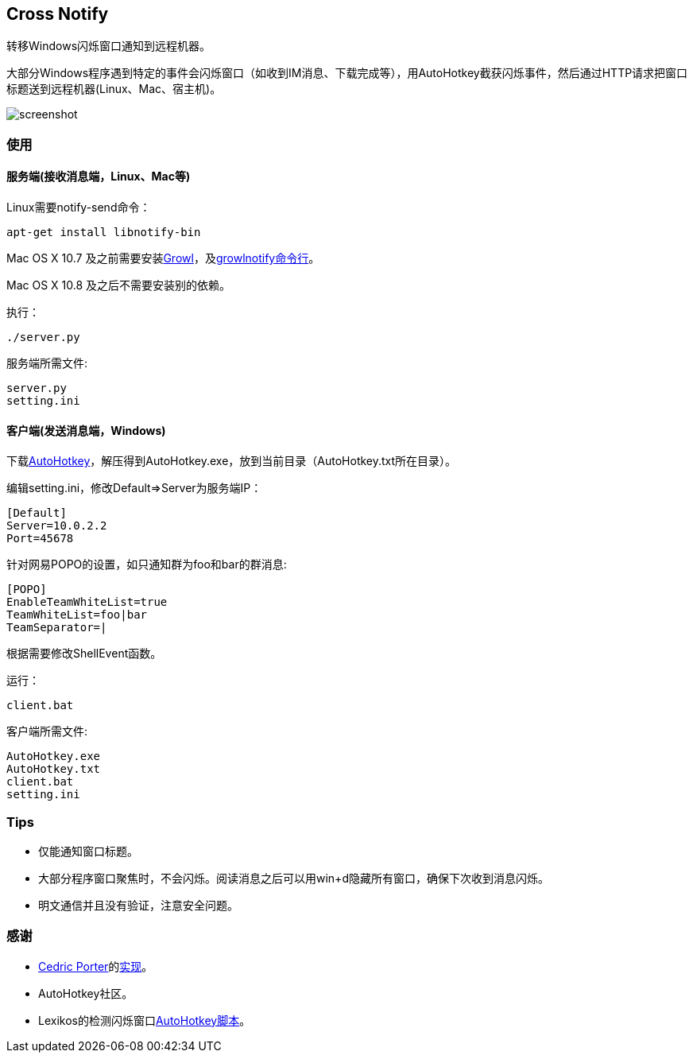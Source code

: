 == Cross Notify

转移Windows闪烁窗口通知到远程机器。

大部分Windows程序遇到特定的事件会闪烁窗口（如收到IM消息、下载完成等），用AutoHotkey截获闪烁事件，然后通过HTTP请求把窗口标题送到远程机器(Linux、Mac、宿主机)。

image:screenshot.png[screenshot]

=== 使用

==== 服务端(接收消息端，Linux、Mac等)

Linux需要++notify-send++命令：

----
apt-get install libnotify-bin
----

Mac OS X 10.7 及之前需要安装link:http://growl.info/[Growl]，及link:http://growl.info/downloads#generaldownloads[growlnotify命令行]。

Mac OS X 10.8 及之后不需要安装别的依赖。

执行：

----
./server.py
----

服务端所需文件:

----
server.py
setting.ini
----

==== 客户端(发送消息端，Windows)

下载link:http://ahkscript.org/download/[AutoHotkey]，解压得到++AutoHotkey.exe++，放到当前目录（AutoHotkey.txt所在目录）。

编辑++setting.ini++，修改++Default++=>++Server++为服务端IP：

----
[Default]
Server=10.0.2.2
Port=45678
----

针对网易POPO的设置，如只通知群为++foo++和++bar++的群消息:

----
[POPO]
EnableTeamWhiteList=true
TeamWhiteList=foo|bar
TeamSeparator=|
----

根据需要修改++ShellEvent++函数。

运行：

----
client.bat
----

客户端所需文件:

----
AutoHotkey.exe
AutoHotkey.txt
client.bat
setting.ini
----

=== Tips

- 仅能通知窗口标题。
- 大部分程序窗口聚焦时，不会闪烁。阅读消息之后可以用++win+d++隐藏所有窗口，确保下次收到消息闪烁。
- 明文通信并且没有验证，注意安全问题。

=== 感谢

- link:https://github.com/cedricporter[Cedric Porter]的link:https://github.com/cedricporter/popo-plugin[实现]。
- AutoHotkey社区。
- Lexikos的检测闪烁窗口link:http://www.autohotkey.com/board/topic/36510-detect-flashingblinking-window-on-taskbar/?p=229583[AutoHotkey脚本]。
